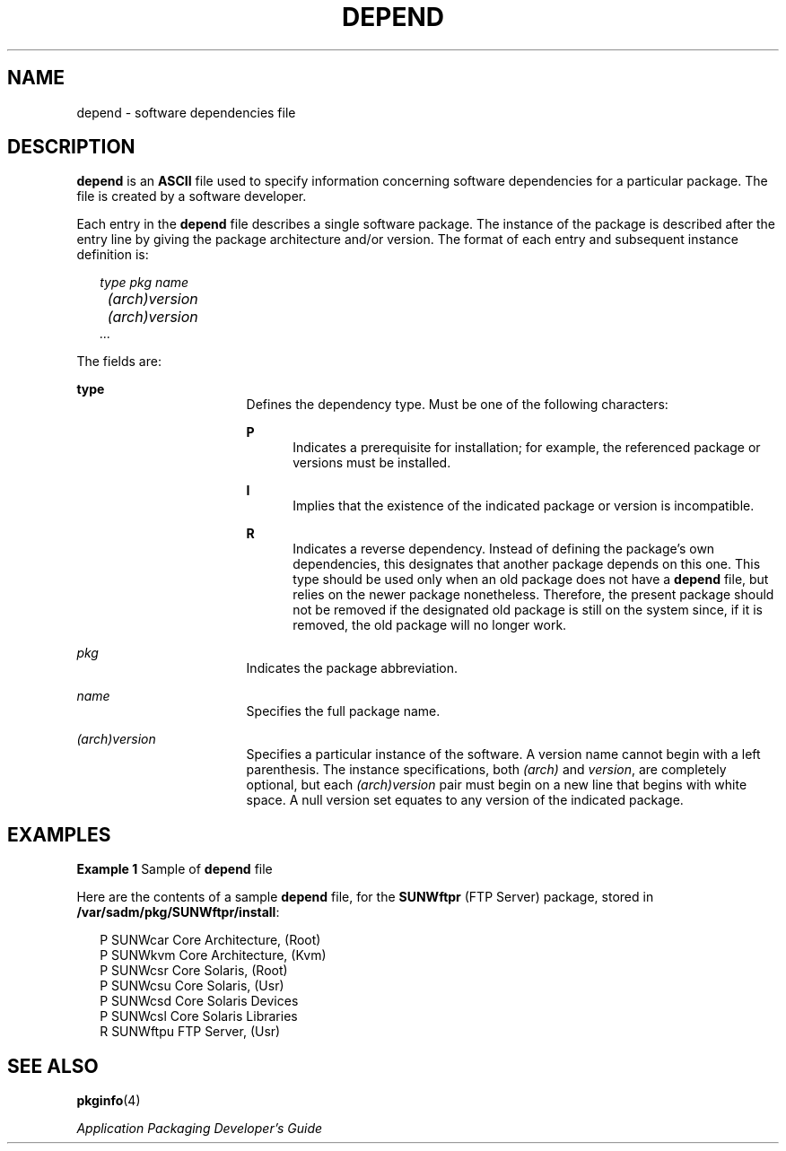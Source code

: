 '\" te
.\" Copyright (c) 2000, Sun Microsystems, Inc.  All Rights Reserved
.\" Copyright 1989 AT&T
.\" The contents of this file are subject to the terms of the Common Development and Distribution License (the "License").  You may not use this file except in compliance with the License.
.\" You can obtain a copy of the license at usr/src/OPENSOLARIS.LICENSE or http://www.opensolaris.org/os/licensing.  See the License for the specific language governing permissions and limitations under the License.
.\" When distributing Covered Code, include this CDDL HEADER in each file and include the License file at usr/src/OPENSOLARIS.LICENSE.  If applicable, add the following below this CDDL HEADER, with the fields enclosed by brackets "[]" replaced with your own identifying information: Portions Copyright [yyyy] [name of copyright owner]
.TH DEPEND 4 "Oct 4, 1996"
.SH NAME
depend \- software dependencies file
.SH DESCRIPTION
.sp
.LP
\fBdepend\fR is an \fBASCII\fR file used to specify information concerning
software dependencies for a particular package. The file is created by a
software developer.
.sp
.LP
Each entry in the \fBdepend\fR file describes a single software package. The
instance of the package is described after the entry line by giving the package
architecture and/or version. The format of each entry and subsequent instance
definition is:
.sp
.in +2
.nf
\fItype pkg name
	(arch)version
 	(arch)version
        .\|.\|.\fR
.fi
.in -2
.sp

.sp
.LP
The fields are:
.sp
.ne 2
.na
\fB\fBtype\fR\fR
.ad
.RS 17n
Defines the dependency type. Must be one of the following characters:
.sp
.ne 2
.na
\fB\fBP\fR\fR
.ad
.RS 5n
Indicates a prerequisite for installation; for example, the referenced package
or versions must be installed.
.RE

.sp
.ne 2
.na
\fB\fBI\fR\fR
.ad
.RS 5n
Implies that the existence of the indicated package or version is incompatible.
.RE

.sp
.ne 2
.na
\fB\fBR\fR\fR
.ad
.RS 5n
Indicates a reverse dependency. Instead of defining the package's own
dependencies, this designates that another package depends on this one. This
type should be used only when an old package does not have a \fBdepend\fR file,
but relies on the newer package nonetheless. Therefore, the present package
should not be removed if the designated old package is still on the system
since, if it is removed, the old package will no longer work.
.RE

.RE

.sp
.ne 2
.na
\fB\fIpkg\fR\fR
.ad
.RS 17n
Indicates the package abbreviation.
.RE

.sp
.ne 2
.na
\fB\fIname\fR\fR
.ad
.RS 17n
Specifies the full package name.
.RE

.sp
.ne 2
.na
\fB\fI(arch)version\fR\fR
.ad
.RS 17n
Specifies a particular instance of the software. A version name cannot begin
with a left parenthesis. The instance specifications, both \fI(arch)\fR and
\fIversion\fR, are completely optional, but each \fI(arch)version\fR pair must
begin on a new line that begins with white space. A null version set equates to
any version of the indicated package.
.RE

.SH EXAMPLES
.LP
\fBExample 1 \fRSample of \fBdepend\fR file
.sp
.LP
Here are the contents of a sample \fBdepend\fR file, for the \fBSUNWftpr\fR
(FTP Server) package, stored in \fB/var/sadm/pkg/SUNWftpr/install\fR:

.sp
.in +2
.nf
P SUNWcar       Core Architecture, (Root)
P SUNWkvm       Core Architecture, (Kvm)
P SUNWcsr       Core Solaris, (Root)
P SUNWcsu       Core Solaris, (Usr)
P SUNWcsd       Core Solaris Devices
P SUNWcsl       Core Solaris Libraries
R SUNWftpu      FTP Server, (Usr)
.fi
.in -2

.SH SEE ALSO
.sp
.LP
\fBpkginfo\fR(4)
.sp
.LP
\fIApplication Packaging Developer\&'s Guide\fR
